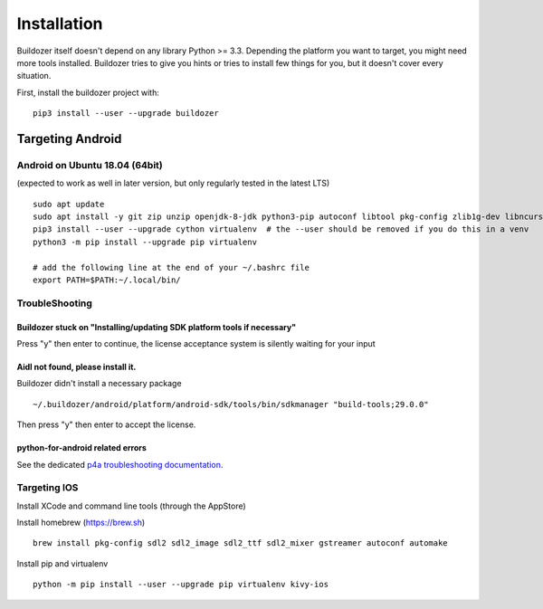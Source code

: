 Installation
============

Buildozer itself doesn't depend on any library Python >= 3.3.
Depending the platform you want to target, you might need more tools installed.
Buildozer tries to give you hints or tries to install few things for
you, but it doesn't cover every situation.

First, install the buildozer project with::

    pip3 install --user --upgrade buildozer

Targeting Android
-----------------

Android on Ubuntu 18.04 (64bit)
~~~~~~~~~~~~~~~~~~~~~~~~~~~~~~~

(expected to work as well in later version, but only regularly tested in the latest LTS)

::

    sudo apt update
    sudo apt install -y git zip unzip openjdk-8-jdk python3-pip autoconf libtool pkg-config zlib1g-dev libncurses5-dev libncursesw5-dev libtinfo5 cmake libffi-dev
    pip3 install --user --upgrade cython virtualenv  # the --user should be removed if you do this in a venv
    python3 -m pip install --upgrade pip virtualenv

    # add the following line at the end of your ~/.bashrc file
    export PATH=$PATH:~/.local/bin/


TroubleShooting
~~~~~~~~~~~~~~~

Buildozer stuck on "Installing/updating SDK platform tools if necessary"
""""""""""""""""""""""""""""""""""""""""""""""""""""""""""""""""""""""""

Press "y" then enter to continue, the license acceptance system is silently waiting for your input


Aidl not found, please install it.
""""""""""""""""""""""""""""""""""

Buildozer didn't install a necessary package

::

    ~/.buildozer/android/platform/android-sdk/tools/bin/sdkmanager "build-tools;29.0.0"

Then press "y" then enter to accept the license.


python-for-android related errors
"""""""""""""""""""""""""""""""""
See the dedicated `p4a troubleshooting documentation
<https://python-for-android.readthedocs.io/en/latest/troubleshooting/>`_.


Targeting IOS
~~~~~~~~~~~~~

Install XCode and command line tools (through the AppStore)


Install homebrew (https://brew.sh)

::

    brew install pkg-config sdl2 sdl2_image sdl2_ttf sdl2_mixer gstreamer autoconf automake


Install pip and virtualenv

::

    python -m pip install --user --upgrade pip virtualenv kivy-ios
